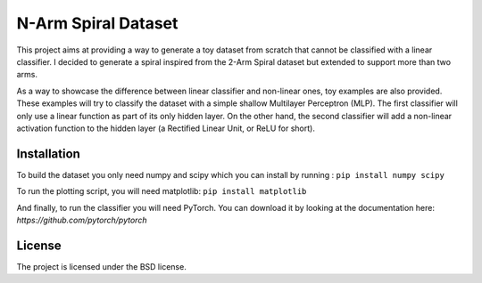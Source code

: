 ********************
N-Arm Spiral Dataset
********************

This project aims at providing a way to generate a toy dataset from scratch
that cannot be classified with a linear classifier. I decided to generate
a spiral inspired from the 2-Arm Spiral dataset but extended to support more
than two arms.

As a way to showcase the difference between linear classifier and non-linear
ones, toy examples are also provided. These examples will try to classify
the dataset with a simple shallow Multilayer Perceptron (MLP). The first
classifier will only use a linear function as part of its only hidden layer.
On the other hand, the second classifier will add a non-linear activation
function to the hidden layer (a Rectified Linear Unit, or ReLU for short).


Installation
============

To build the dataset you only need numpy and scipy which you can install by
running :
``pip install numpy scipy``

To run the plotting script, you will need matplotlib:
``pip install matplotlib``

And finally, to run the classifier you will need PyTorch. You can download
it by looking at the documentation here: `https://github.com/pytorch/pytorch`

License
=======

The project is licensed under the BSD license.
